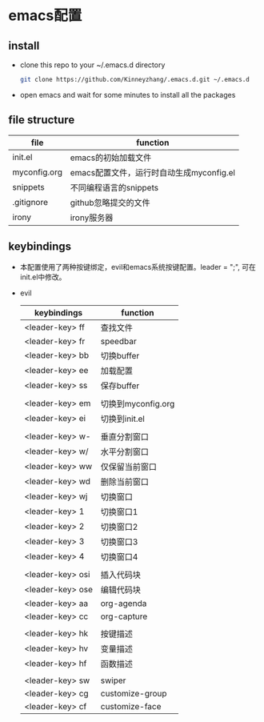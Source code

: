 #+STARTUP: showall hidestars
* emacs配置
** install
   * clone this repo to your ~/.emacs.d directory
     #+BEGIN_SRC sh
       git clone https://github.com/Kinneyzhang/.emacs.d.git ~/.emacs.d
     #+END_SRC
   * open emacs and wait for some minutes to install all the packages

** file structure
   | file         | function                                 |
   |--------------+------------------------------------------|
   | init.el      | emacs的初始加载文件                      |
   | myconfig.org | emacs配置文件，运行时自动生成myconfig.el |
   | snippets     | 不同编程语言的snippets                   |
   | .gitignore   | github忽略提交的文件                     |
   | irony        | irony服务器                                |
   
** keybindings
   * 本配置使用了两种按键绑定，evil和emacs系统按键配置。leader = ";", 可在init.el中修改。
   * evil
    | keybindings      | function           |
    |------------------+--------------------|
    | <leader-key> ff  | 查找文件           |
    | <leader-key> fr  | speedbar           |
    | <leader-key> bb  | 切换buffer         |
    | <leader-key> ee  | 加载配置           |
    | <leader-key> ss  | 保存buffer         |
    |                  |                    |
    | <leader-key> em  | 切换到myconfig.org |
    | <leader-key> ei  | 切换到init.el      |
    |                  |                    |
    | <leader-key> w-  | 垂直分割窗口       |
    | <leader-key> w/  | 水平分割窗口       |
    | <leader-key> ww  | 仅保留当前窗口     |
    | <leader-key> wd  | 删除当前窗口       |
    | <leader-key> wj  | 切换窗口           |
    | <leader-key> 1   | 切换窗口1          |
    | <leader-key> 2   | 切换窗口2          |
    | <leader-key> 3   | 切换窗口3          |
    | <leader-key> 4   | 切换窗口4          |
    |                  |                    |
    | <leader-key> osi | 插入代码块         |
    | <leader-key> ose | 编辑代码块         |
    | <leader-key> aa  | org-agenda         |
    | <leader-key> cc  | org-capture        |
    |                  |                    |
    | <leader-key> hk  | 按键描述           |
    | <leader-key> hv  | 变量描述           |
    | <leader-key> hf  | 函数描述           |
    |                  |                    |
    | <leader-key> sw  | swiper             |
    | <leader-key> cg  | customize-group    |
    | <leader-key> cf  | customize-face     |
     
